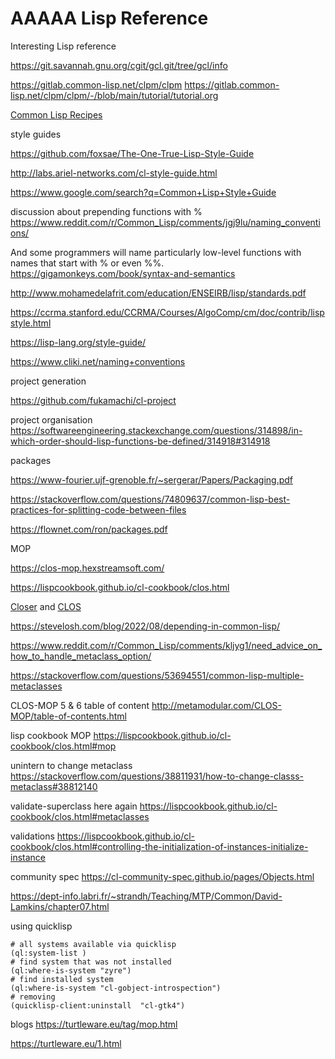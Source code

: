 * AAAAA Lisp Reference

Interesting Lisp reference

https://git.savannah.gnu.org/cgit/gcl.git/tree/gcl/info

https://gitlab.common-lisp.net/clpm/clpm
https://gitlab.common-lisp.net/clpm/clpm/-/blob/main/tutorial/tutorial.org


[[pdf:/home/jacek/Documents/Manuals/Lisp/9781484211779.pdf#5][Common Lisp Recipes]]


style guides

https://github.com/foxsae/The-One-True-Lisp-Style-Guide

http://labs.ariel-networks.com/cl-style-guide.html

https://www.google.com/search?q=Common+Lisp+Style+Guide

discussion about prepending functions with %
https://www.reddit.com/r/Common_Lisp/comments/jgj9lu/naming_conventions/

And some programmers will name particularly low-level functions with names that start with % or even %%.
https://gigamonkeys.com/book/syntax-and-semantics

http://www.mohamedelafrit.com/education/ENSEIRB/lisp/standards.pdf

https://ccrma.stanford.edu/CCRMA/Courses/AlgoComp/cm/doc/contrib/lispstyle.html

https://lisp-lang.org/style-guide/

https://www.cliki.net/naming+conventions

project generation

https://github.com/fukamachi/cl-project

project organisation
https://softwareengineering.stackexchange.com/questions/314898/in-which-order-should-lisp-functions-be-defined/314918#314918

packages

https://www-fourier.ujf-grenoble.fr/~sergerar/Papers/Packaging.pdf

https://stackoverflow.com/questions/74809637/common-lisp-best-practices-for-splitting-code-between-files

https://flownet.com/ron/packages.pdf

MOP

https://clos-mop.hexstreamsoft.com/

https://lispcookbook.github.io/cl-cookbook/clos.html

[[file:Closer/Readme.org::*Closer][Closer]] and [[file:clos.org::*CLOS][CLOS]]

https://stevelosh.com/blog/2022/08/depending-in-common-lisp/

https://www.reddit.com/r/Common_Lisp/comments/kljyg1/need_advice_on_how_to_handle_metaclass_option/

https://stackoverflow.com/questions/53694551/common-lisp-multiple-metaclasses

CLOS-MOP 5 & 6 table of content
http://metamodular.com/CLOS-MOP/table-of-contents.html

lisp cookbook MOP
https://lispcookbook.github.io/cl-cookbook/clos.html#mop

unintern to change metaclass
https://stackoverflow.com/questions/38811931/how-to-change-classs-metaclass#38812140

validate-superclass here again
https://lispcookbook.github.io/cl-cookbook/clos.html#metaclasses

validations
https://lispcookbook.github.io/cl-cookbook/clos.html#controlling-the-initialization-of-instances-initialize-instance

community spec
https://cl-community-spec.github.io/pages/Objects.html

https://dept-info.labri.fr/~strandh/Teaching/MTP/Common/David-Lamkins/chapter07.html

using quicklisp
#+begin_example
# all systems available via quicklisp
(ql:system-list )
# find system that was not installed
(ql:where-is-system "zyre")
# find installed system
(ql:where-is-system "cl-gobject-introspection")
# removing
(quicklisp-client:uninstall  "cl-gtk4")
#+end_example

blogs
https://turtleware.eu/tag/mop.html

https://turtleware.eu/1.html
